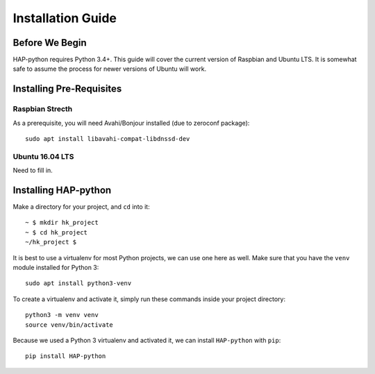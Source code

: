 .. _intro-install:

==================
Installation Guide
==================

Before We Begin
===============

HAP-python requires Python 3.4+.
This guide will cover the current version of Raspbian and Ubuntu LTS.
It is somewhat safe to assume the process for newer versions of Ubuntu
will work.


Installing Pre-Requisites
=========================

Raspbian Strecth
----------------

As a prerequisite, you will need Avahi/Bonjour installed (due to zeroconf package)::

    sudo apt install libavahi-compat-libdnssd-dev


Ubuntu 16.04 LTS
----------------

Need to fill in.


Installing HAP-python
=====================

Make a directory for your project, and ``cd`` into it::

    ~ $ mkdir hk_project
    ~ $ cd hk_project
    ~/hk_project $

It is best to use a virtualenv for most Python projects, we can use one here as well.
Make sure that you have the ``venv`` module installed for Python 3::

    sudo apt install python3-venv

To create a virtualenv and activate it, simply run these commands inside your project
directory::

    python3 -m venv venv
    source venv/bin/activate

Because we used a Python 3 virtualenv and activated it, we can install ``HAP-python``
with ``pip``::

    pip install HAP-python
